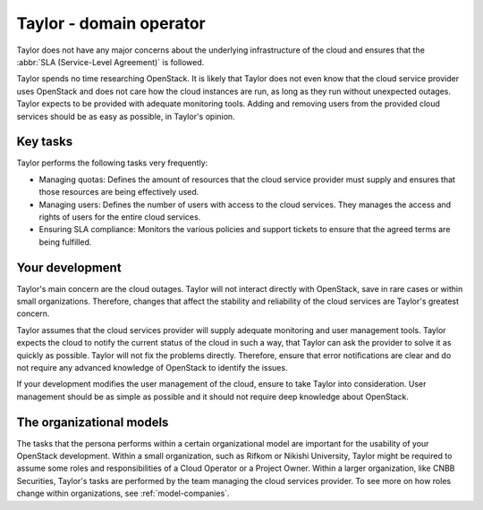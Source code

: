 .. _domain-operator:

========================
Taylor - domain operator
========================

Taylor does not have any major concerns about the underlying
infrastructure of the cloud and ensures that the :abbr:`SLA (Service-Level
Agreement)` is followed.

Taylor spends no time researching OpenStack. It is likely that Taylor does
not even know that the cloud service provider uses OpenStack and does not
care how the cloud instances are run, as long as they run without unexpected
outages. Taylor expects to be provided with adequate monitoring tools. Adding
and removing users from the provided cloud services should be as easy as
possible, in Taylor's opinion.

Key tasks
~~~~~~~~~

Taylor performs the following tasks very frequently:

* Managing quotas: Defines the amount of resources that the cloud service
  provider must supply and ensures that those resources are being effectively
  used.

* Managing users: Defines the number of users with access to the cloud
  services. They manages the access and rights of users for the entire cloud
  services.

* Ensuring SLA compliance: Monitors the various policies and support tickets
  to ensure that the agreed terms are being fulfilled.

Your development
~~~~~~~~~~~~~~~~

Taylor's main concern are the cloud outages. Taylor will not interact
directly with OpenStack, save in rare cases or within small organizations.
Therefore, changes that affect the stability and reliability of the cloud
services are Taylor's greatest concern.

Taylor assumes that the cloud services provider will supply adequate
monitoring and user management tools. Taylor expects the cloud to notify the
current status of the cloud in such a way, that Taylor can ask the provider
to solve it as quickly as possible. Taylor will not fix the problems
directly. Therefore, ensure that error notifications are clear and do not
require any advanced knowledge of OpenStack to identify the issues.

If your development modifies the user management of the cloud, ensure to take
Taylor into consideration. User management should be as simple as possible
and it should not require deep knowledge about OpenStack.

The organizational models
~~~~~~~~~~~~~~~~~~~~~~~~~

The tasks that the persona performs within a certain organizational model are
important for the usability of your OpenStack development. Within a small
organization, such as Rifkom or Nikishi University, Taylor might be required
to assume some roles and responsibilities of a Cloud Operator or a Project
Owner. Within a larger organization, like CNBB Securities, Taylor's tasks are
performed by the team managing the cloud services provider. To see more on
how roles change within organizations, see :ref:`model-companies`.

